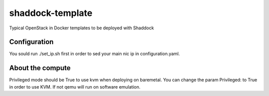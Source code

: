 shaddock-template
===================
Typical OpenStack in Docker templates to be deployed with Shaddock

Configuration
~~~~~~~~~~~~~
You sould run ./set_ip.sh first in order to sed your main nic ip in
configuration.yaml.


About the compute
~~~~~~~~~~~~~~~~~
Privileged mode should be True to use kvm when deploying on baremetal.
You can change the param Privileged: to True in order to use KVM. If not qemu 
will run on software emulation.

